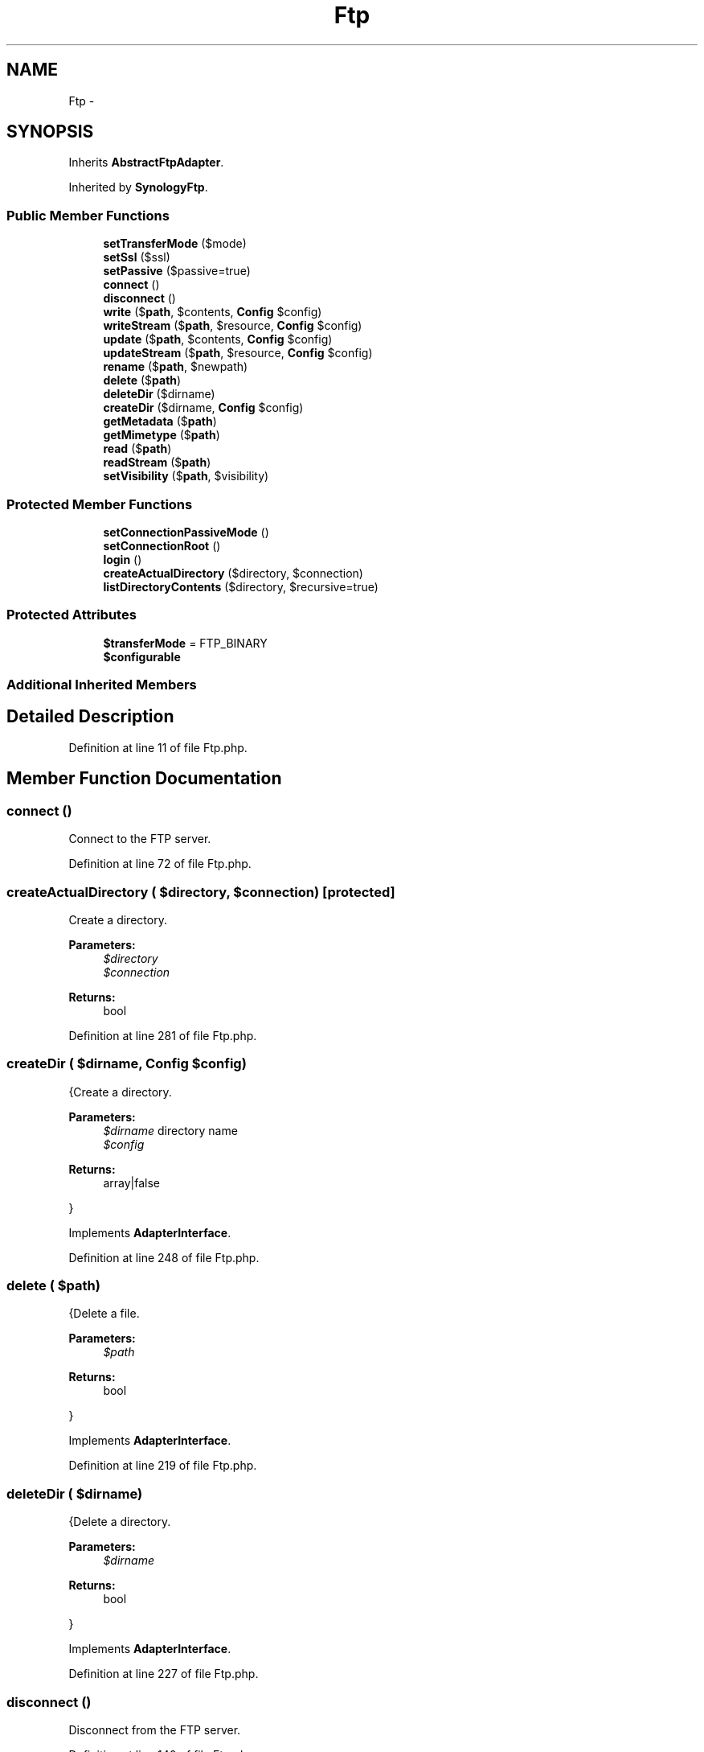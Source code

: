 .TH "Ftp" 3 "Tue Apr 14 2015" "Version 1.0" "VirtualSCADA" \" -*- nroff -*-
.ad l
.nh
.SH NAME
Ftp \- 
.SH SYNOPSIS
.br
.PP
.PP
Inherits \fBAbstractFtpAdapter\fP\&.
.PP
Inherited by \fBSynologyFtp\fP\&.
.SS "Public Member Functions"

.in +1c
.ti -1c
.RI "\fBsetTransferMode\fP ($mode)"
.br
.ti -1c
.RI "\fBsetSsl\fP ($ssl)"
.br
.ti -1c
.RI "\fBsetPassive\fP ($passive=true)"
.br
.ti -1c
.RI "\fBconnect\fP ()"
.br
.ti -1c
.RI "\fBdisconnect\fP ()"
.br
.ti -1c
.RI "\fBwrite\fP ($\fBpath\fP, $contents, \fBConfig\fP $config)"
.br
.ti -1c
.RI "\fBwriteStream\fP ($\fBpath\fP, $resource, \fBConfig\fP $config)"
.br
.ti -1c
.RI "\fBupdate\fP ($\fBpath\fP, $contents, \fBConfig\fP $config)"
.br
.ti -1c
.RI "\fBupdateStream\fP ($\fBpath\fP, $resource, \fBConfig\fP $config)"
.br
.ti -1c
.RI "\fBrename\fP ($\fBpath\fP, $newpath)"
.br
.ti -1c
.RI "\fBdelete\fP ($\fBpath\fP)"
.br
.ti -1c
.RI "\fBdeleteDir\fP ($dirname)"
.br
.ti -1c
.RI "\fBcreateDir\fP ($dirname, \fBConfig\fP $config)"
.br
.ti -1c
.RI "\fBgetMetadata\fP ($\fBpath\fP)"
.br
.ti -1c
.RI "\fBgetMimetype\fP ($\fBpath\fP)"
.br
.ti -1c
.RI "\fBread\fP ($\fBpath\fP)"
.br
.ti -1c
.RI "\fBreadStream\fP ($\fBpath\fP)"
.br
.ti -1c
.RI "\fBsetVisibility\fP ($\fBpath\fP, $visibility)"
.br
.in -1c
.SS "Protected Member Functions"

.in +1c
.ti -1c
.RI "\fBsetConnectionPassiveMode\fP ()"
.br
.ti -1c
.RI "\fBsetConnectionRoot\fP ()"
.br
.ti -1c
.RI "\fBlogin\fP ()"
.br
.ti -1c
.RI "\fBcreateActualDirectory\fP ($directory, $connection)"
.br
.ti -1c
.RI "\fBlistDirectoryContents\fP ($directory, $recursive=true)"
.br
.in -1c
.SS "Protected Attributes"

.in +1c
.ti -1c
.RI "\fB$transferMode\fP = FTP_BINARY"
.br
.ti -1c
.RI "\fB$configurable\fP"
.br
.in -1c
.SS "Additional Inherited Members"
.SH "Detailed Description"
.PP 
Definition at line 11 of file Ftp\&.php\&.
.SH "Member Function Documentation"
.PP 
.SS "connect ()"
Connect to the FTP server\&. 
.PP
Definition at line 72 of file Ftp\&.php\&.
.SS "createActualDirectory ( $directory,  $connection)\fC [protected]\fP"
Create a directory\&.
.PP
\fBParameters:\fP
.RS 4
\fI$directory\fP 
.br
\fI$connection\fP 
.RE
.PP
\fBReturns:\fP
.RS 4
bool 
.RE
.PP

.PP
Definition at line 281 of file Ftp\&.php\&.
.SS "createDir ( $dirname, \fBConfig\fP $config)"
{Create a directory\&.
.PP
\fBParameters:\fP
.RS 4
\fI$dirname\fP directory name 
.br
\fI$config\fP 
.RE
.PP
\fBReturns:\fP
.RS 4
array|false
.RE
.PP
} 
.PP
Implements \fBAdapterInterface\fP\&.
.PP
Definition at line 248 of file Ftp\&.php\&.
.SS "delete ( $path)"
{Delete a file\&.
.PP
\fBParameters:\fP
.RS 4
\fI$path\fP 
.RE
.PP
\fBReturns:\fP
.RS 4
bool
.RE
.PP
} 
.PP
Implements \fBAdapterInterface\fP\&.
.PP
Definition at line 219 of file Ftp\&.php\&.
.SS "deleteDir ( $dirname)"
{Delete a directory\&.
.PP
\fBParameters:\fP
.RS 4
\fI$dirname\fP 
.RE
.PP
\fBReturns:\fP
.RS 4
bool
.RE
.PP
} 
.PP
Implements \fBAdapterInterface\fP\&.
.PP
Definition at line 227 of file Ftp\&.php\&.
.SS "disconnect ()"
Disconnect from the FTP server\&. 
.PP
Definition at line 140 of file Ftp\&.php\&.
.SS "getMetadata ( $path)"
{Get all the meta data of a file or directory\&.
.PP
\fBParameters:\fP
.RS 4
\fI$path\fP 
.RE
.PP
\fBReturns:\fP
.RS 4
array|false
.RE
.PP
} 
.PP
Implements \fBReadInterface\fP\&.
.PP
Definition at line 302 of file Ftp\&.php\&.
.SS "getMimetype ( $path)"
{Get the mimetype of a file\&.
.PP
\fBParameters:\fP
.RS 4
\fI$path\fP 
.RE
.PP
\fBReturns:\fP
.RS 4
array|false
.RE
.PP
} 
.PP
Implements \fBReadInterface\fP\&.
.PP
Definition at line 322 of file Ftp\&.php\&.
.SS "listDirectoryContents ( $directory,  $recursive = \fCtrue\fP)\fC [protected]\fP"
{}
.PP
\fBParameters:\fP
.RS 4
\fI$directory\fP 
.RE
.PP

.PP
Definition at line 386 of file Ftp\&.php\&.
.SS "login ()\fC [protected]\fP"
Login\&.
.PP
\fBExceptions:\fP
.RS 4
\fIRuntimeException\fP 
.RE
.PP

.PP
Definition at line 125 of file Ftp\&.php\&.
.SS "read ( $path)"
{Read a file\&.
.PP
\fBParameters:\fP
.RS 4
\fI$path\fP 
.RE
.PP
\fBReturns:\fP
.RS 4
array|false
.RE
.PP
} 
.PP
Implements \fBReadInterface\fP\&.
.PP
Definition at line 336 of file Ftp\&.php\&.
.SS "readStream ( $path)"
{Read a file as a stream\&.
.PP
\fBParameters:\fP
.RS 4
\fI$path\fP 
.RE
.PP
\fBReturns:\fP
.RS 4
array|false
.RE
.PP
} 
.PP
Implements \fBReadInterface\fP\&.
.PP
Definition at line 352 of file Ftp\&.php\&.
.SS "rename ( $path,  $newpath)"
{Rename a file\&.
.PP
\fBParameters:\fP
.RS 4
\fI$path\fP 
.br
\fI$newpath\fP 
.RE
.PP
\fBReturns:\fP
.RS 4
bool
.RE
.PP
} 
.PP
Implements \fBAdapterInterface\fP\&.
.PP
Definition at line 211 of file Ftp\&.php\&.
.SS "setConnectionPassiveMode ()\fC [protected]\fP"
Set the connections to passive mode\&.
.PP
\fBExceptions:\fP
.RS 4
\fIRuntimeException\fP 
.RE
.PP

.PP
Definition at line 94 of file Ftp\&.php\&.
.SS "setConnectionRoot ()\fC [protected]\fP"
Set the connection root\&. 
.PP
Definition at line 104 of file Ftp\&.php\&.
.SS "setPassive ( $passive = \fCtrue\fP)"
Set if passive mode should be used\&.
.PP
\fBParameters:\fP
.RS 4
\fI$passive\fP 
.RE
.PP

.PP
Definition at line 64 of file Ftp\&.php\&.
.SS "setSsl ( $ssl)"
Set if Ssl is enabled\&.
.PP
\fBParameters:\fP
.RS 4
\fI$ssl\fP 
.RE
.PP
\fBReturns:\fP
.RS 4
$this 
.RE
.PP

.PP
Definition at line 52 of file Ftp\&.php\&.
.SS "setTransferMode ( $mode)"
Set the transfer mode\&.
.PP
\fBParameters:\fP
.RS 4
\fI$mode\fP 
.RE
.PP
\fBReturns:\fP
.RS 4
$this 
.RE
.PP

.PP
Definition at line 38 of file Ftp\&.php\&.
.SS "setVisibility ( $path,  $visibility)"
{Set the visibility for a file\&.
.PP
\fBParameters:\fP
.RS 4
\fI$path\fP 
.br
\fI$visibility\fP 
.RE
.PP
\fBReturns:\fP
.RS 4
array|false file meta data
.RE
.PP
} 
.PP
Implements \fBAdapterInterface\fP\&.
.PP
Definition at line 370 of file Ftp\&.php\&.
.SS "update ( $path,  $contents, \fBConfig\fP $config)"
{Update a file\&.
.PP
\fBParameters:\fP
.RS 4
\fI$path\fP 
.br
\fI$contents\fP 
.br
\fI$config\fP \fBConfig\fP object
.RE
.PP
\fBReturns:\fP
.RS 4
array|false false on failure file meta data on success
.RE
.PP
} 
.PP
Implements \fBAdapterInterface\fP\&.
.PP
Definition at line 195 of file Ftp\&.php\&.
.SS "updateStream ( $path,  $resource, \fBConfig\fP $config)"
{Update a file using a stream\&.
.PP
\fBParameters:\fP
.RS 4
\fI$path\fP 
.br
\fI$resource\fP 
.br
\fI$config\fP \fBConfig\fP object
.RE
.PP
\fBReturns:\fP
.RS 4
array|false false on failure file meta data on success
.RE
.PP
} 
.PP
Implements \fBAdapterInterface\fP\&.
.PP
Definition at line 203 of file Ftp\&.php\&.
.SS "write ( $path,  $contents, \fBConfig\fP $config)"
{Write a new file\&.
.PP
\fBParameters:\fP
.RS 4
\fI$path\fP 
.br
\fI$contents\fP 
.br
\fI$config\fP \fBConfig\fP object
.RE
.PP
\fBReturns:\fP
.RS 4
array|false false on failure file meta data on success
.RE
.PP
} 
.PP
Implements \fBAdapterInterface\fP\&.
.PP
Definition at line 152 of file Ftp\&.php\&.
.SS "writeStream ( $path,  $resource, \fBConfig\fP $config)"
{Write a new file using a stream\&.
.PP
\fBParameters:\fP
.RS 4
\fI$path\fP 
.br
\fI$resource\fP 
.br
\fI$config\fP \fBConfig\fP object
.RE
.PP
\fBReturns:\fP
.RS 4
array|false false on failure file meta data on success
.RE
.PP
} 
.PP
Implements \fBAdapterInterface\fP\&.
.PP
Definition at line 176 of file Ftp\&.php\&.
.SH "Field Documentation"
.PP 
.SS "$configurable\fC [protected]\fP"
\fBInitial value:\fP
.PP
.nf
= [
        'host', 'port', 'username',
        'password', 'ssl', 'timeout',
        'root', 'permPrivate',
        'permPublic', 'passive',
        'transferMode',
    ]
.fi
.PP
Definition at line 23 of file Ftp\&.php\&.
.SS "$transferMode = FTP_BINARY\fC [protected]\fP"

.PP
Definition at line 18 of file Ftp\&.php\&.

.SH "Author"
.PP 
Generated automatically by Doxygen for VirtualSCADA from the source code\&.
